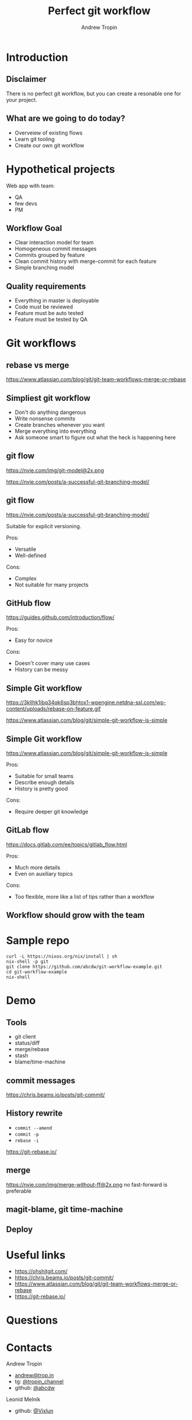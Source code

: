 #+TITLE: Perfect git workflow
#+AUTHOR: Andrew Tropin
#+EMAIL: andrew@trop.in

#+REVEAL_THEME: white
#+EXPORT_FILE_NAME: ../docs/06git_workflows
#+REVEAL_INIT_OPTIONS: hash:true, slideNumber:true, controls:false
#+REVEAL_EXTRA_CSS: css/custom.css
#+REVEAL_TITLE_SLIDE: <h2 class="title">Git workflows</h2>
#+REVEAL_TITLE_SLIDE: <img class="title-image" height="200px" src="images/06/gitlogo.svg"><p class="author">%a<p><p class="date">2020-06-16</p>

#+OPTIONS: num:nil
#+OPTIONS: toc:nil

* Introduction
** Disclaimer
There is no perfect git workflow, but you can create a resonable one
for your project.
** What are we going to do today?
- Overveiew of existing flows
- Learn git tooling
- Create our own git workflow
* Hypothetical projects
Web app with team:
- QA
- few devs
- PM
** Workflow Goal
- Clear interaction model for team
- Homogeneous commit messages
- Commits grouped by feature
- Clean commit history with merge-commit for each feature
- Simple branching model
** Quality requirements
- Everything in master is deployable
- Code must be reviewed
- Feature must be auto tested
- Feature must be tested by QA
* Git workflows
** rebase vs merge
https://www.atlassian.com/blog/git/git-team-workflows-merge-or-rebase
** Simpliest git workflow
- Don't do anything dangerous
- Write nonsense commits
- Create branches whenever you want
- Merge everything into everything
- Ask someone smart to figure out what the heck is happening here
** git flow
#+attr_html: :height 450px
https://nvie.com/img/git-model@2x.png
#+attr_html: :style font-size:14pt
https://nvie.com/posts/a-successful-git-branching-model/
** git flow
#+attr_html: :style font-size:20pt
https://nvie.com/posts/a-successful-git-branching-model/

Suitable for explicit versioning.

Pros:
- Versatile
- Well-defined
Cons:
- Complex
- Not suitable for many projects
** GitHub flow
https://guides.github.com/introduction/flow/

Pros:
- Easy for novice
Cons:
- Doesn't cover many use cases
- History can be messy
** Simple Git workflow
#+attr_html: :height 450px
https://3kllhk1ibq34qk6sp3bhtox1-wpengine.netdna-ssl.com/wp-content/uploads/rebase-on-feature.gif
#+attr_html: :style font-size:14pt
https://www.atlassian.com/blog/git/simple-git-workflow-is-simple
** Simple Git workflow
https://www.atlassian.com/blog/git/simple-git-workflow-is-simple

Pros:
- Suitable for small teams
- Describe enough details
- History is pretty good
Cons:
- Require deeper git knowledge
** GitLab flow
https://docs.gitlab.com/ee/topics/gitlab_flow.html

Pros:
- Much more details
- Even on auxiliary topics
Cons:
- Too flexible, more like a list of tips rather than a workflow
** Workflow should grow with the team
* Sample repo
#+BEGIN_SRC shell
curl -L https://nixos.org/nix/install | sh
nix-shell -p git
git clone https://github.com/abcdw/git-workflow-example.git
cd git-workflow-example
nix-shell
#+END_SRC
* Demo
** Tools
- git client
- status/diff
- merge/rebase
- stash
- blame/time-machine
** commit messages
https://chris.beams.io/posts/git-commit/
** History rewrite
- ~commit --amend~
- ~commit -p~
- ~rebase -i~
https://git-rebase.io/

** merge
#+attr_html: :height 400px
https://nvie.com/img/merge-without-ff@2x.png
no fast-forward is preferable
** magit-blame, git time-machine
** Deploy
* Useful links
- https://ohshitgit.com/
- https://chris.beams.io/posts/git-commit/
- https://www.atlassian.com/blog/git/git-team-workflows-merge-or-rebase
- https://git-rebase.io/
* Questions

* Contacts
#+OPTIONS: ^:nil
Andrew Tropin
- [[mailto:andrew@trop.in][andrew@trop.in]]
- tg: [[https://t.me/tropin_channel][@tropin_channel]]
- github: [[https://github.com/abcdw][@abcdw]]
Leonid Melnik
- github: [[https://github.com/Vixlun][@Vixlun]]

* noexport                                                         :noexport:
